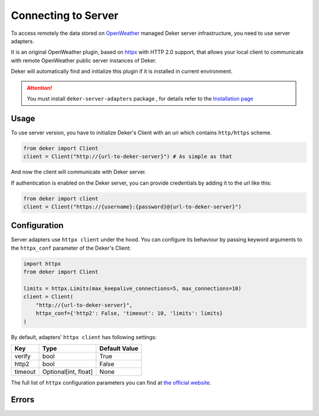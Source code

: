 ********************
Connecting to Server
********************

.. _OpenWeather: https://openweathermap.org
.. _Installation page: installation.html

To access remotely the data stored on OpenWeather_ managed Deker server infrastructure, you need
to use server adapters.

It is an original OpenWeather plugin, based on `httpx <https://www.python-httpx.org/>`_
with HTTP 2.0 support, that allows your local client to communicate with remote OpenWeather
public server instances of Deker.

Deker will automatically find and initialize this plugin if it is installed in current environment.

.. attention::
   You must install ``deker-server-adapters`` package , for details refer to the `Installation page`_


Usage
=========
To use server version, you have to initialize Deker's Client with an uri which contains
``http/https`` scheme.

.. code-block:: python

    from deker import Client
    client = Client("http://{url-to-deker-server}") # As simple as that

And now the client will communicate with Deker server.

If authentication is enabled on the Deker server, you can provide credentials by adding it
to the url like this:

.. code-block:: python

   from deker import client
   client = Client("https://{username}:{password}@{url-to-deker-server}")

Configuration
=============
Server adapters use ``httpx client`` under the hood. You can configure its behaviour by passing
keyword arguments to the ``httpx_conf`` parameter of the Deker's Client:

.. code-block:: python

    import httpx
    from deker import Client

    limits = httpx.Limits(max_keepalive_connections=5, max_connections=10)
    client = Client(
        "http://{url-to-deker-server}",
        httpx_conf={'http2': False, 'timeout': 10, 'limits': limits}
    )

By default, adapters' ``httpx client`` has following settings:

.. list-table::
   :header-rows: 1

   * - Key
     - Type
     - Default Value
   * - verify
     - bool
     - True
   * - http2
     - bool
     - False
   * - timeout
     - Optional[int, float]
     - None

The full list of ``httpx`` configuration parameters you can find at `the official website`_.

.. _the official website: https://www.python-httpx.org/api/#client

Errors
=========

.. py:exception:: DekerServerError(response: Response, message: str)

   Bases: :class:`DekerBaseApplicationError`

   Server error, which is raised on any non-specific occasion (like 5xx status from server)

   :param response: Httpx Response
   :param message: Message of exception

.. py:exception:: DekerTimeoutServer

   Bases: :class:`DekerServerError`

   This exception is raised on any timeout (Httpx's Timeout exception or 504 status)

.. py:exception:: DekerBaseRateLimitError(message: str, limit: Optional[int], remaining: Optional[int], reset: Optional[int])

   Bases: :class:`DekerBaseApplicationError`

   :param message: Exception message
   :param limit: Requests per second limit for the user
   :param remaining: How many requests per second are left
   :param reset: When limits will be reset

.. py:exception:: DekerRateLimitError

   Bases: :class:`DekerBaseRateLimitError`

   If user's rate limit is exceeded

.. py:exception:: DekerDataPointsLimitError

   Bases: :class:`DekerBaseRateLimitError`

   If requested subset exceeds quota

